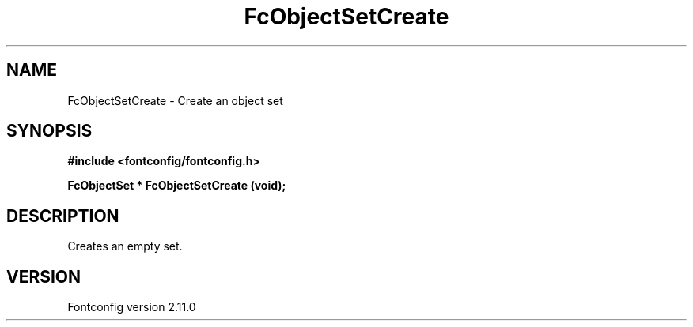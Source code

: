 .\" auto-generated by docbook2man-spec from docbook-utils package
.TH "FcObjectSetCreate" "3" "11 10月 2013" "" ""
.SH NAME
FcObjectSetCreate \- Create an object set
.SH SYNOPSIS
.nf
\fB#include <fontconfig/fontconfig.h>
.sp
FcObjectSet * FcObjectSetCreate (void\fI\fB);
.fi\fR
.SH "DESCRIPTION"
.PP
Creates an empty set.
.SH "VERSION"
.PP
Fontconfig version 2.11.0
